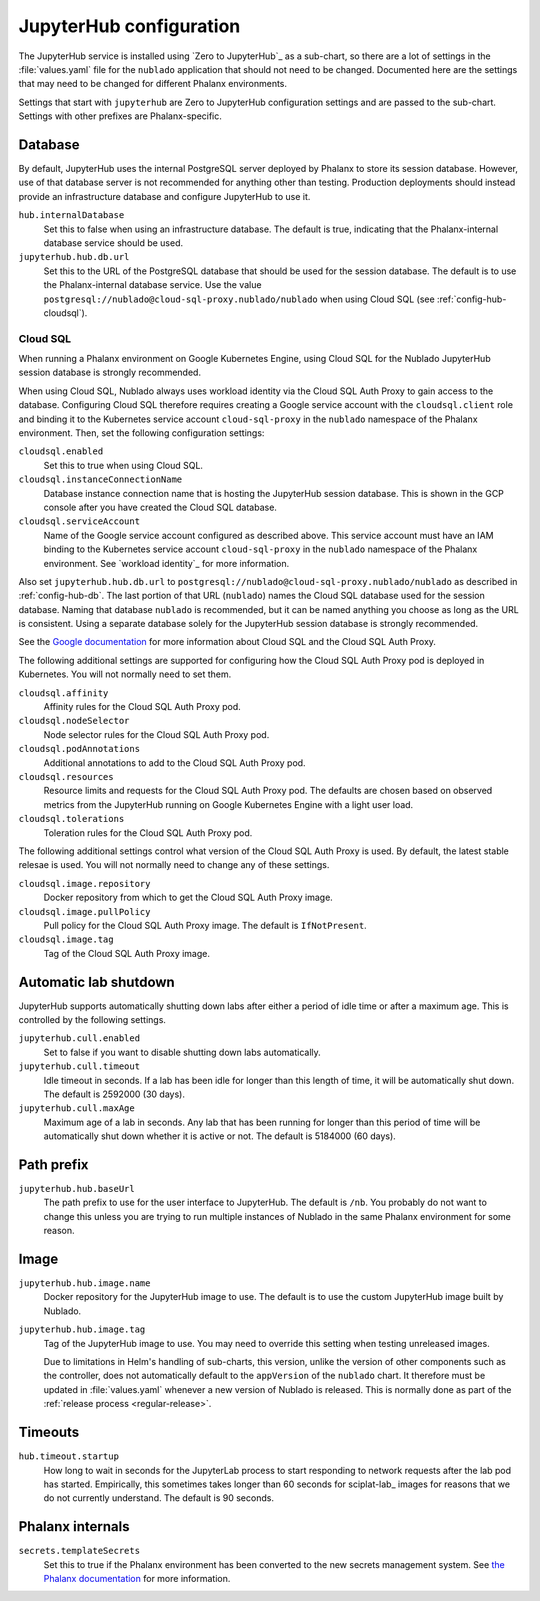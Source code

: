 ########################
JupyterHub configuration
########################

The JupyterHub service is installed using `Zero to JupyterHub`_ as a sub-chart, so there are a lot of settings in the :file:`values.yaml` file for the ``nublado`` application that should not need to be changed.
Documented here are the settings that may need to be changed for different Phalanx environments.

Settings that start with ``jupyterhub`` are Zero to JupyterHub configuration settings and are passed to the sub-chart.
Settings with other prefixes are Phalanx-specific.

.. _config-hub-db:

Database
========

By default, JupyterHub uses the internal PostgreSQL server deployed by Phalanx to store its session database.
However, use of that database server is not recommended for anything other than testing.
Production deployments should instead provide an infrastructure database and configure JupyterHub to use it.

``hub.internalDatabase``
    Set this to false when using an infrastructure database.
    The default is true, indicating that the Phalanx-internal database service should be used.

``jupyterhub.hub.db.url``
    Set this to the URL of the PostgreSQL database that should be used for the session database.
    The default is to use the Phalanx-internal database service.
    Use the value ``postgresql://nublado@cloud-sql-proxy.nublado/nublado`` when using Cloud SQL (see :ref:`config-hub-cloudsql`).

.. _config-hub-cloudsql:

Cloud SQL
---------

When running a Phalanx environment on Google Kubernetes Engine, using Cloud SQL for the Nublado JupyterHub session database is strongly recommended.

When using Cloud SQL, Nublado always uses workload identity via the Cloud SQL Auth Proxy to gain access to the database.
Configuring Cloud SQL therefore requires creating a Google service account with the ``cloudsql.client`` role and binding it to the Kubernetes service account ``cloud-sql-proxy`` in the ``nublado`` namespace of the Phalanx environment.
Then, set the following configuration settings:

``cloudsql.enabled``
    Set this to true when using Cloud SQL.

``cloudsql.instanceConnectionName``
    Database instance connection name that is hosting the JupyterHub session database.
    This is shown in the GCP console after you have created the Cloud SQL database.

``cloudsql.serviceAccount``
    Name of the Google service account configured as described above.
    This service account must have an IAM binding to the Kubernetes service account ``cloud-sql-proxy`` in the ``nublado`` namespace of the Phalanx environment.
    See `workload identity`_ for more information.

Also set ``jupyterhub.hub.db.url`` to ``postgresql://nublado@cloud-sql-proxy.nublado/nublado`` as described in :ref:`config-hub-db`.
The last portion of that URL (``nublado``) names the Cloud SQL database used for the session database.
Naming that database ``nublado`` is recommended, but it can be named anything you choose as long as the URL is consistent.
Using a separate database solely for the JupyterHub session database is strongly recommended.

See the `Google documentation <https://cloud.google.com/sql/docs/postgres/connect-overview>`__ for more information about Cloud SQL and the Cloud SQL Auth Proxy.

The following additional settings are supported for configuring how the Cloud SQL Auth Proxy pod is deployed in Kubernetes.
You will not normally need to set them.

``cloudsql.affinity``
    Affinity rules for the Cloud SQL Auth Proxy pod.

``cloudsql.nodeSelector``
    Node selector rules for the Cloud SQL Auth Proxy pod.

``cloudsql.podAnnotations``
    Additional annotations to add to the Cloud SQL Auth Proxy pod.

``cloudsql.resources``
    Resource limits and requests for the Cloud SQL Auth Proxy pod.
    The defaults are chosen based on observed metrics from the JupyterHub running on Google Kubernetes Engine with a light user load.

``cloudsql.tolerations``
    Toleration rules for the Cloud SQL Auth Proxy pod.

The following additional settings control what version of the Cloud SQL Auth Proxy is used.
By default, the latest stable relesae is used.
You will not normally need to change any of these settings.

``cloudsql.image.repository``
    Docker repository from which to get the Cloud SQL Auth Proxy image.

``cloudsql.image.pullPolicy``
    Pull policy for the Cloud SQL Auth Proxy image.
    The default is ``IfNotPresent``.

``cloudsql.image.tag``
    Tag of the Cloud SQL Auth Proxy image.

Automatic lab shutdown
======================

JupyterHub supports automatically shutting down labs after either a period of idle time or after a maximum age.
This is controlled by the following settings.

``jupyterhub.cull.enabled``
    Set to false if you want to disable shutting down labs automatically.

``jupyterhub.cull.timeout``
    Idle timeout in seconds.
    If a lab has been idle for longer than this length of time, it will be automatically shut down.
    The default is 2592000 (30 days).

``jupyterhub.cull.maxAge``
    Maximum age of a lab in seconds.
    Any lab that has been running for longer than this period of time will be automatically shut down whether it is active or not.
    The default is 5184000 (60 days).

Path prefix
===========

``jupyterhub.hub.baseUrl``
    The path prefix to use for the user interface to JupyterHub.
    The default is ``/nb``.
    You probably do not want to change this unless you are trying to run multiple instances of Nublado in the same Phalanx environment for some reason.

Image
=====

``jupyterhub.hub.image.name``
    Docker repository for the JupyterHub image to use.
    The default is to use the custom JupyterHub image built by Nublado.

``jupyterhub.hub.image.tag``
    Tag of the JupyterHub image to use.
    You may need to override this setting when testing unreleased images.

    Due to limitations in Helm's handling of sub-charts, this version, unlike the version of other components such as the controller, does not automatically default to the ``appVersion`` of the ``nublado`` chart.
    It therefore must be updated in :file:`values.yaml` whenever a new version of Nublado is released.
    This is normally done as part of the :ref:`release process <regular-release>`.

Timeouts
========

``hub.timeout.startup``
    How long to wait in seconds for the JupyterLab process to start responding to network requests after the lab pod has started.
    Empirically, this sometimes takes longer than 60 seconds for sciplat-lab_ images for reasons that we do not currently understand.
    The default is 90 seconds.

Phalanx internals
=================

``secrets.templateSecrets``
    Set this to true if the Phalanx environment has been converted to the new secrets management system.
    See `the Phalanx documentation <https://phalanx.lsst.io/admin/migrating-secrets.html>`__ for more information.
